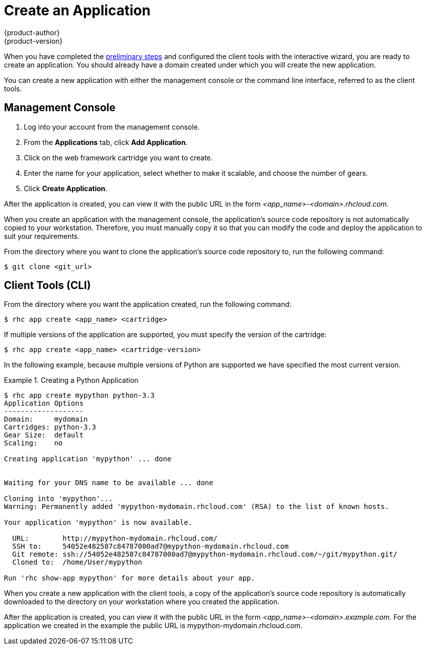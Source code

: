 = Create an Application
{product-author}
{product-version}
:data-uri:
:icons:
:experimental:

When you have completed the link:preliminary_steps.html[preliminary steps] and configured the client tools with the interactive wizard, you are ready to create an application. You should already have a domain created under which you will create the new application.

You can create a new application with either the management console or the command line interface, referred to as the client tools.

== Management Console
. Log into your account from the management console.
. From the btn:[Applications] tab, click btn:[Add Application].
. Click on the web framework cartridge you want to create.
. Enter the name for your application, select whether to make it scalable, and choose the number of gears.
. Click btn:[Create Application].

After the application is created, you can view it with the public URL in the form _<app_name>-<domain>.rhcloud.com_. 

When you create an application with the management console, the application's source code repository is not automatically copied to your workstation. Therefore, you must manually copy it so that you can modify the code and deploy the application to suit your requirements.

From the directory where you want to clone the application's source code repository to, run the following command:

----
$ git clone <git_url> 
----

//If you did not create a domain during the link:../client_tools_install_guide/configuring_client_tools.html[initial configuration] of the client tools, you must create one before you can create an application.

//Create a domain with the following command:

//----
//$ rhc domain create <domain_name>
//----

== Client Tools (CLI)
From the directory where you want the application created, run the following command:

----
$ rhc app create <app_name> <cartridge> 
----

If multiple versions of the application are supported, you must specify the version of the cartridge:

----
$ rhc app create <app_name> <cartridge-version>
----

In the following example, because multiple versions of Python are supported we have specified the most current version.

.Creating a Python Application
====

----
$ rhc app create mypython python-3.3
Application Options
-------------------
Domain:     mydomain
Cartridges: python-3.3
Gear Size:  default
Scaling:    no

Creating application 'mypython' ... done


Waiting for your DNS name to be available ... done

Cloning into 'mypython'...
Warning: Permanently added 'mypython-mydomain.rhcloud.com' (RSA) to the list of known hosts.

Your application 'mypython' is now available.

  URL:        http://mypython-mydomain.rhcloud.com/
  SSH to:     54052e482587c84787000ad7@mypython-mydomain.rhcloud.com
  Git remote: ssh://54052e482587c84787000ad7@mypython-mydomain.rhcloud.com/~/git/mypython.git/
  Cloned to:  /home/User/mypython

Run 'rhc show-app mypython' for more details about your app.
----
====

When you create a new application with the client tools, a copy of the application's source code repository is automatically downloaded to the directory on your workstation where you created the application.

After the application is created, you can view it with the public URL in the form _<app_name>-<domain>.example.com_. For the application we created in the example the public URL is mypython-mydomain.rhcloud.com.